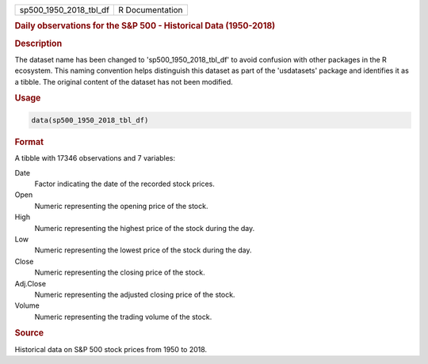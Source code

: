 .. container::

   .. container::

      ====================== ===============
      sp500_1950_2018_tbl_df R Documentation
      ====================== ===============

      .. rubric:: Daily observations for the S&P 500 - Historical Data
         (1950-2018)
         :name: daily-observations-for-the-sp-500---historical-data-1950-2018

      .. rubric:: Description
         :name: description

      The dataset name has been changed to 'sp500_1950_2018_tbl_df' to
      avoid confusion with other packages in the R ecosystem. This
      naming convention helps distinguish this dataset as part of the
      'usdatasets' package and identifies it as a tibble. The original
      content of the dataset has not been modified.

      .. rubric:: Usage
         :name: usage

      .. code:: R

         data(sp500_1950_2018_tbl_df)

      .. rubric:: Format
         :name: format

      A tibble with 17346 observations and 7 variables:

      Date
         Factor indicating the date of the recorded stock prices.

      Open
         Numeric representing the opening price of the stock.

      High
         Numeric representing the highest price of the stock during the
         day.

      Low
         Numeric representing the lowest price of the stock during the
         day.

      Close
         Numeric representing the closing price of the stock.

      Adj.Close
         Numeric representing the adjusted closing price of the stock.

      Volume
         Numeric representing the trading volume of the stock.

      .. rubric:: Source
         :name: source

      Historical data on S&P 500 stock prices from 1950 to 2018.
